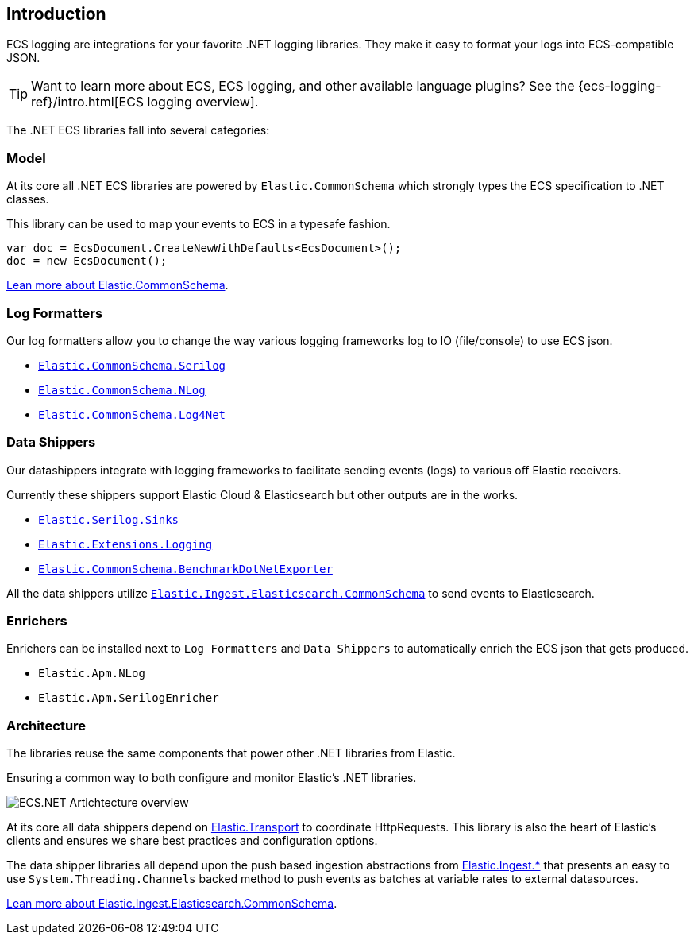 [[intro]]
== Introduction

ECS logging are integrations for your favorite .NET logging libraries.
They make it easy to format your logs into ECS-compatible JSON.

TIP: Want to learn more about ECS, ECS logging, and other available language plugins?
See the {ecs-logging-ref}/intro.html[ECS logging overview].

The .NET ECS libraries fall into several categories:

[float]
=== Model

At its core all .NET ECS libraries are powered by `Elastic.CommonSchema`
which strongly types the ECS specification to .NET classes. 

This library can be used to map your events to ECS in a typesafe fashion.

[source,csharp]
----
var doc = EcsDocument.CreateNewWithDefaults<EcsDocument>();
doc = new EcsDocument();
----

<<ecs-dotnet, Lean more about Elastic.CommonSchema>>.

[float]
=== Log Formatters

Our log formatters allow you to change the way various logging frameworks
log to IO (file/console) to use ECS json.

* <<serilog-formatter, `Elastic.CommonSchema.Serilog`>>
* <<nlog-formatter, `Elastic.CommonSchema.NLog`>>
* <<log4net-formatter, `Elastic.CommonSchema.Log4Net`>>

[float]
=== Data Shippers

Our datashippers integrate with logging frameworks to facilitate 
sending events (logs) to various off Elastic receivers.

Currently these shippers support Elastic Cloud & Elasticsearch but 
other outputs are in the works.

* <<serilog-data-shipper, `Elastic.Serilog.Sinks`>>
* <<extensions-logging-data-shipper, `Elastic.Extensions.Logging`>>
* <<benchmark-dotnet-data-shipper, `Elastic.CommonSchema.BenchmarkDotNetExporter`>>

All the data shippers utilize <<ecs-ingest-channels, `Elastic.Ingest.Elasticsearch.CommonSchema`>> to send events to Elasticsearch.

[float]
=== Enrichers 

Enrichers can be installed next to `Log Formatters` and `Data Shippers` to automatically
enrich the ECS json that gets produced.

* `Elastic.Apm.NLog`
* `Elastic.Apm.SerilogEnricher`


[float]
=== Architecture

The libraries reuse the same components that power other .NET libraries from Elastic.

Ensuring a common way to both configure and monitor Elastic's .NET libraries.

image:images/ecs-dotnet-overview.png["ECS.NET Artichtecture overview"]

At its core all data shippers depend on https://github.com/elastic/elastic-transport-net[Elastic.Transport] to
coordinate HttpRequests. This library is also the heart of Elastic's clients and ensures
we share best practices and configuration options.

The data shipper libraries all depend upon the push based ingestion
abstractions from https://github.com/elastic/elastic-ingest-dotnet[Elastic.Ingest.*] that
presents an easy to use `System.Threading.Channels` backed method to push events as batches at variable rates to external datasources.

<<ecs-ingest-channels, Lean more about Elastic.Ingest.Elasticsearch.CommonSchema>>.


